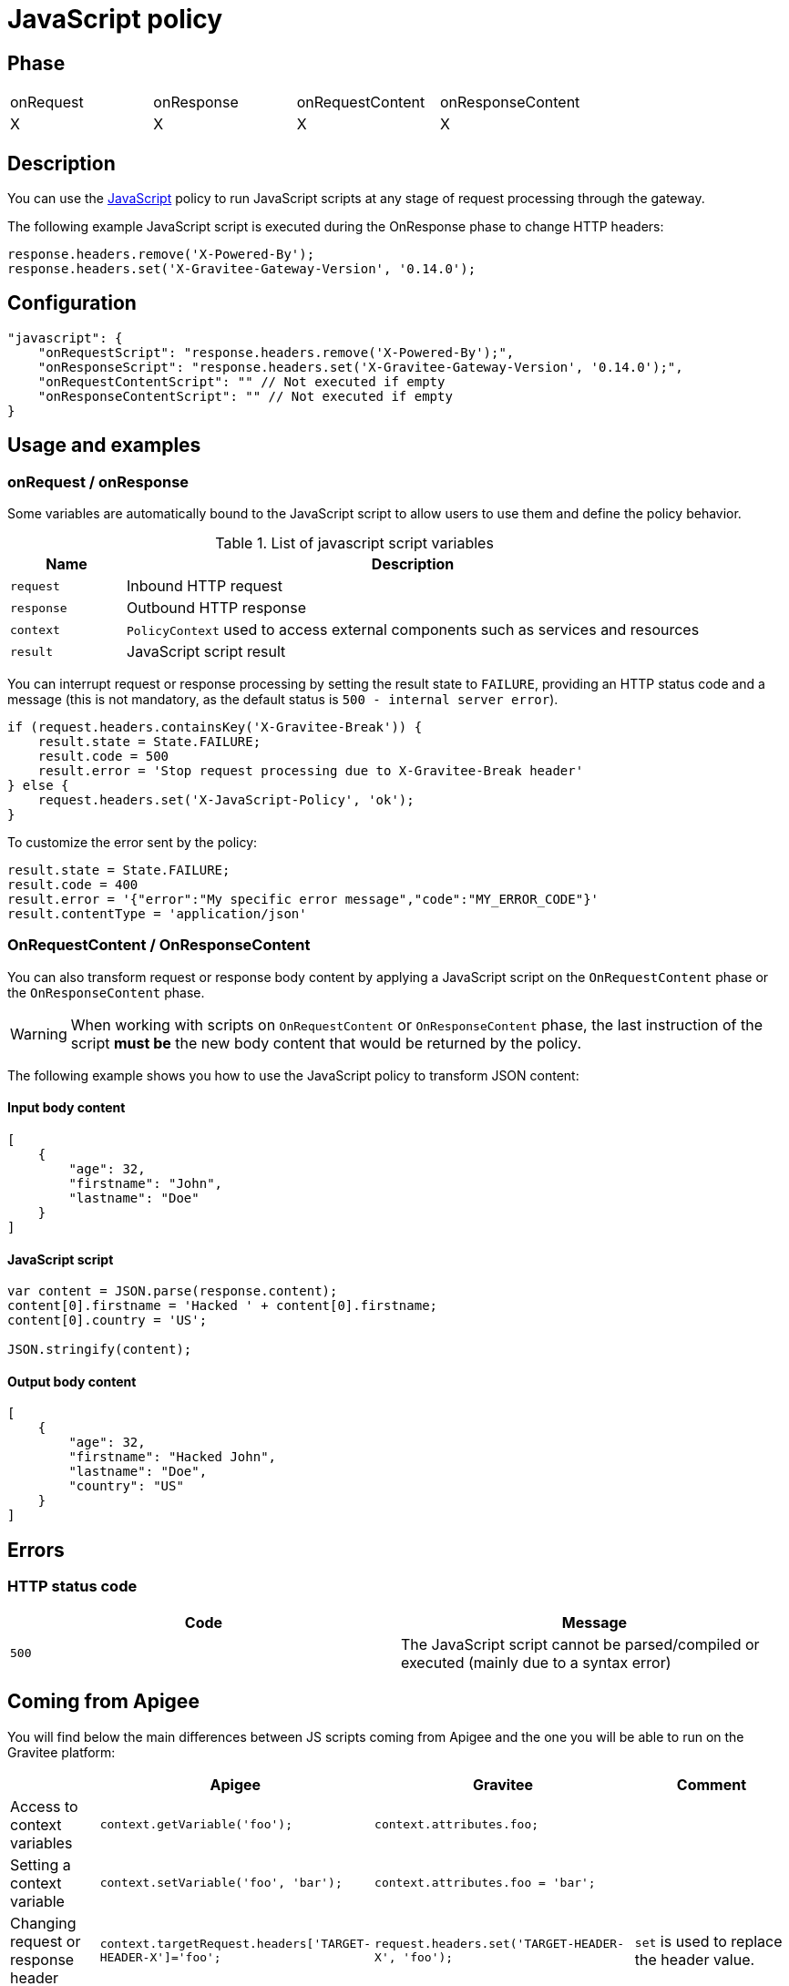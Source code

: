 = JavaScript policy

ifdef::env-github[]
image:https://img.shields.io/static/v1?label=Available%20at&message=Gravitee.io&color=1EC9D2["Gravitee.io", link="https://download.gravitee.io/#graviteeio-apim/plugins/policies/gravitee-policy-javascript/"]
image:https://img.shields.io/badge/License-Apache%202.0-blue.svg["License", link="https://github.com/gravitee-io/gravitee-policy-javascript/blob/master/LICENSE.txt"]
image:https://img.shields.io/badge/semantic--release-conventional%20commits-e10079?logo=semantic-release["Releases", link="https://github.com/gravitee-io/gravitee-policy-javascript/releases"]
image:https://circleci.com/gh/gravitee-io/gravitee-policy-javascript.svg?style=svg["CircleCI", link="https://circleci.com/gh/gravitee-io/gravitee-policy-javascript"]
endif::[]

== Phase

|===
|onRequest|onResponse|onRequestContent|onResponseContent
|X|X|X|X
|===

== Description

You can use the http://www.javascript.com/[JavaScript^] policy to run JavaScript scripts at any stage of request processing through the gateway.

The following example JavaScript script is executed during the OnResponse phase to change HTTP headers:

[source, javascript]
----
response.headers.remove('X-Powered-By');
response.headers.set('X-Gravitee-Gateway-Version', '0.14.0');
----

== Configuration

[source, json]
"javascript": {
    "onRequestScript": "response.headers.remove('X-Powered-By');",
    "onResponseScript": "response.headers.set('X-Gravitee-Gateway-Version', '0.14.0');",
    "onRequestContentScript": "" // Not executed if empty
    "onResponseContentScript": "" // Not executed if empty
}

== Usage and examples

=== onRequest / onResponse

Some variables are automatically bound to the JavaScript script to allow users to use them and define the policy behavior.

[width="100%",cols="2,10",options="header"]
.List of javascript script variables
|===
| Name | Description

| `request` | Inbound HTTP request
| `response` | Outbound HTTP response
| `context` | `PolicyContext` used to access external components such as services and resources
| `result` | JavaScript script result

|===

You can interrupt request or response processing by setting the result state to `FAILURE`, providing an HTTP
status code and a message (this is not mandatory, as the default status is `500 - internal server error`).

[source, javascript]
----
if (request.headers.containsKey('X-Gravitee-Break')) {
    result.state = State.FAILURE;
    result.code = 500
    result.error = 'Stop request processing due to X-Gravitee-Break header'
} else {
    request.headers.set('X-JavaScript-Policy', 'ok');
}
----

To customize the error sent by the policy:

[source, javascript]
----
result.state = State.FAILURE;
result.code = 400
result.error = '{"error":"My specific error message","code":"MY_ERROR_CODE"}'
result.contentType = 'application/json'
----

=== OnRequestContent / OnResponseContent

You can also transform request or response body content by applying a JavaScript script on
the `OnRequestContent` phase or the `OnResponseContent` phase.

WARNING: When working with scripts on `OnRequestContent` or `OnResponseContent` phase, the last instruction of the script **must be** the new body content that would be returned by the policy.

The following example shows you how to use the JavaScript policy to transform JSON content:

==== Input body content
[source, json]
----
[
    {
        "age": 32,
        "firstname": "John",
        "lastname": "Doe"
    }
]
----

==== JavaScript script
[source, javascript]
----
var content = JSON.parse(response.content);
content[0].firstname = 'Hacked ' + content[0].firstname;
content[0].country = 'US';

JSON.stringify(content);
----

==== Output body content
[source, json]
----
[
    {
        "age": 32,
        "firstname": "Hacked John",
        "lastname": "Doe",
        "country": "US"
    }
]
----

== Errors

=== HTTP status code

|===
|Code |Message

| ```500```
| The JavaScript script cannot be parsed/compiled or executed (mainly due to a syntax error)

|===

== Coming from Apigee

You will find below the main differences between JS scripts coming from Apigee and the one you will be able to run on the Gravitee platform:


|===
| |Apigee |Gravitee | Comment

|Access to context variables
|`context.getVariable('foo');`
|`context.attributes.foo;`
|

|Setting a context variable
|`context.setVariable('foo', 'bar');`
|`context.attributes.foo = 'bar';`
|

|Changing request or response header
|`context.targetRequest.headers['TARGET-HEADER-X']='foo';`
|`request.headers.set('TARGET-HEADER-X', 'foo');`
|`set` is used to replace the header value.

|Multivalued request or response header
|?
|`response.headers.add('TARGET-HEADER-X', 'foo');
response.headers.add('TARGET-HEADER-X', 'bar');`
|`add` can be used for multivalued headers.

|Changing response code or message
|`targetResponse.status.code = 500;`
|`response.status(500);`
|See `result` if you want to break the policy chain and return an error.

|Changing the body response
|`context.proxyResponse.content = 'foo';`
|`'foo';`
|Just set last instruction of the `OnRequestContent` to override the request body or 'OnResponseContent' to override the response body.

|Print messages
|`print('foo');`
|`print('foo');`
|The `print` statement has no effect and is simply ignored for now.

|Importing another js script
|
|
|This is not supported for now.

|Playing with request / response phases
|
`if (context.flow=="PROXY_RESP_FLOW") {
 // do something;
}`

|Use a script on each phase
|Phases are not exactly the same and gravitee does not allow to use a single script on different phases. You must define one script per phase or let the field blank if no script is necessary.

|Timeout
|`timeLimit` configuration at JavaScript policy level
|
|The timeout is not supported for now.

|Manage errors
|?
|
`result.state = State.FAILURE;
result.code = 400;
result.error = '{"error":"My specific error message","code":"MY_ERROR_CODE"}';
result.contentType = 'application/json';`
|

|Http call
|`httpClient.get("http://example.com", callback);`
|`httpClient.get("http://example.com", callback);`
|/!\ This feature is a draft feature and still in development. It may evolve or not be supported in the final version.
|===

